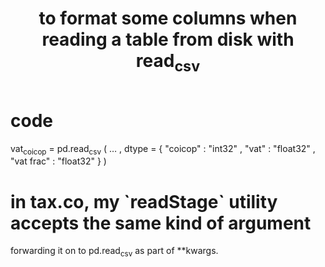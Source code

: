 :PROPERTIES:
:ID:       dc3abbf8-c31b-4a43-bf04-99f0e0a112d3
:END:
#+title: to format some columns when reading a table from disk with read_csv
* code
  vat_coicop = pd.read_csv (
    ...
    , dtype = {
        "coicop"          : "int32"
      , "vat"           : "float32"
      , "vat frac"      : "float32"
    } )
* in tax.co, my `readStage` utility accepts the same kind of argument
  forwarding it on to pd.read_csv as part of **kwargs.
